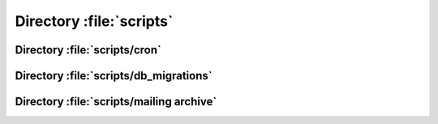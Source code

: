 =========================
Directory :file:`scripts`
=========================

.. sourcefile:: scripts/49de-lt2013-berlin-email.txt

.. sourcefile:: scripts/49de-lt2013-berlin-mail.php.txt

.. sourcefile:: scripts/50de-ate-luebeck-email.txt

.. sourcefile:: scripts/50de-ate-luebeck-mail.php.txt

.. sourcefile:: scripts/51at-ate-graz-email.txt

.. sourcefile:: scripts/51at-ate-graz-mail.php.txt

.. sourcefile:: scripts/52at-ate-wien-email.txt

.. sourcefile:: scripts/52at-ate-wien-mail.php.txt

.. sourcefile:: scripts/53de-ate-amberg-email.txt

.. sourcefile:: scripts/53de-ate-amberg-mail.php.txt

.. sourcefile:: scripts/54at-ate-linz-email.txt

.. sourcefile:: scripts/54at-ate-linz-mail.php.txt

.. sourcefile:: scripts/55de-ate-wiesbaden-email.txt

.. sourcefile:: scripts/55de-ate-wiesbaden-mail.php.txt

.. sourcefile:: scripts/56at-ate-oberwart-email.txt

.. sourcefile:: scripts/56at-ate-oberwart-mail.php.txt

.. sourcefile:: scripts/57at-ate-graz-email.txt

.. sourcefile:: scripts/57at-ate-graz-mail.php.txt

.. sourcefile:: scripts/58at-ate-wien-email.txt

.. sourcefile:: scripts/58at-ate-wien-mail.php.txt

.. sourcefile:: scripts/59de-ate-freiburg-email.txt

.. sourcefile:: scripts/59de-ate-freiburg-mail.php.txt

.. sourcefile:: scripts/60de-ate-bremen-email.txt

.. sourcefile:: scripts/60de-ate-bremen-mail.php.txt

.. sourcefile:: scripts/61de-ate-dresden-email.txt

.. sourcefile:: scripts/61de-ate-dresden-mail.php.txt

.. sourcefile:: scripts/62de-froscon2015-email.txt

.. sourcefile:: scripts/62de-froscon2015-mail.php.txt

.. sourcefile:: scripts/63dk-ate-nykobing-email.txt

.. sourcefile:: scripts/63dk-ate-nykobing-mail.php.txt

.. sourcefile:: scripts/addpoints.php

.. sourcefile:: scripts/assurer.php

.. sourcefile:: scripts/assurer.txt

.. sourcefile:: scripts/cleanthem.pl

.. sourcefile:: scripts/clientcerts.php

.. sourcefile:: scripts/consistence.php

.. sourcefile:: scripts/country.php

.. sourcefile:: scripts/cron

.. sourcefile:: scripts/db_migrations

.. sourcefile:: scripts/DumpWeakCerts.pl

.. sourcefile:: scripts/findexp3.pl

.. sourcefile:: scripts/findnull.pl

.. sourcefile:: scripts/gpgcerts.php

.. sourcefile:: scripts/gpgcheck3.php

.. sourcefile:: scripts/gpgfillmissingemail.php

.. sourcefile:: scripts/gpgfillmissingkeyid.php

.. sourcefile:: scripts/mail-weak-keys.php

.. sourcefile:: scripts/Makefile

.. sourcefile:: scripts/mass-revoke.php

.. sourcefile:: scripts/newslettercebit.php

.. sourcefile:: scripts/newsletter.php

.. sourcefile:: scripts/notify.php

.. sourcefile:: scripts/oa03-csr_org_client_cert.php.txt

.. sourcefile:: scripts/oa03-csr_org_client_cert.txt

.. sourcefile:: scripts/perl_mysql.sample

.. sourcefile:: scripts/resetpermissions.php

.. sourcefile:: scripts/runclient.c

.. sourcefile:: scripts/rungpg.c

.. sourcefile:: scripts/runserver.c

.. sourcefile:: scripts/scanforexponents.php

.. sourcefile:: scripts/send_heartbleed.php

.. sourcefile:: scripts/send_policy_cca_20140916.php

.. sourcefile:: scripts/send_policy_cca_correct_20150221_1.php

.. sourcefile:: scripts/send_policy_cca_correct_20150221_2.php

.. sourcefile:: scripts/send_thawte.php.txt

.. sourcefile:: scripts/servercerts.php

.. sourcefile:: scripts/test.c


Directory :file:`scripts/cron`
==============================

.. sourcefile:: scripts/cron/permissionreview.php

.. sourcefile:: scripts/cron/refresh_stats.php

.. sourcefile:: scripts/cron/removedead.php

.. sourcefile:: scripts/cron/updatesort.php

.. sourcefile:: scripts/cron/warning.php


.. index:: bash

Directory :file:`scripts/db_migrations`
=======================================

.. sourcefile:: scripts/db_migrations/version1.sh

.. sourcefile:: scripts/db_migrations/version2.sh

.. sourcefile:: scripts/db_migrations/version3.sh

.. sourcefile:: scripts/db_migrations/version4.sh

.. sourcefile:: scripts/db_migrations/version5.sh

.. sourcefile:: scripts/db_migrations/version6.sh


Directory :file:`scripts/mailing archive`
=========================================

.. sourcefile:: scripts/mailing_archive/45au-ate-melbourne-email.txt

.. sourcefile:: scripts/mailing_archive/45au-ate-melbourne-mail.php.txt

.. sourcefile:: scripts/mailing_archive/46us-ate-raleigh-email.txt

.. sourcefile:: scripts/mailing_archive/46us-ate-raleigh-mail.php.txt

.. sourcefile:: scripts/mailing_archive/47us-fudcon-lawrence-email.txt

.. sourcefile:: scripts/mailing_archive/47us-fudcon-lawrence-mail.php.txt

.. sourcefile:: scripts/mailing_archive/48de-ate-kiel-email.txt

.. sourcefile:: scripts/mailing_archive/48de-ate-kiel-mail.php.txt

.. sourcefile:: scripts/mailing_archive/oa01-allowance.php.txt

.. sourcefile:: scripts/mailing_archive/oa01-allowance.txt

.. sourcefile:: scripts/mailing_archive/oa02-mailingtextCats.txt

.. sourcefile:: scripts/mailing_archive/oa02-mailingtextPointsCats.txt

.. sourcefile:: scripts/mailing_archive/oa02-mailingtextPoints.txt

.. sourcefile:: scripts/mailing_archive/oa02-orgainformation.php.txt

.. sourcefile:: scripts/mailing_archive/thawte_DE.txt

.. sourcefile:: scripts/mailing_archive/thawte_EN.txt

.. sourcefile:: scripts/mailing_archive/thawte_ES.txt

.. sourcefile:: scripts/mailing_archive/thawte_FR.txt

.. sourcefile:: scripts/mailing_archive/thawte_NL.txt

.. sourcefile:: scripts/mailing_archive/thawte_RU.txt
